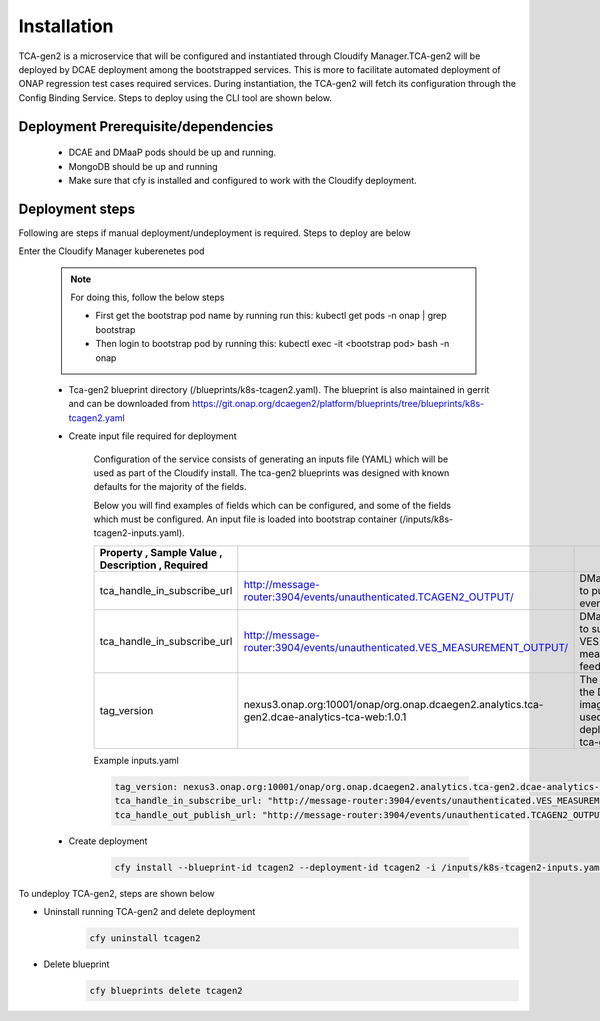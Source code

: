 .. This work is licensed under a Creative Commons Attribution 4.0 International License.
.. http://creativecommons.org/licenses/by/4.0
.. _tcagen2-installation:


Installation
============

TCA-gen2 is a microservice that will be configured and instantiated through Cloudify Manager.TCA-gen2 will be deployed by DCAE deployment among the bootstrapped services. This is more to facilitate automated deployment of ONAP regression test cases required services.   During instantiation, the TCA-gen2 will fetch its configuration through the Config Binding Service. Steps to deploy using the CLI tool are shown below.

Deployment Prerequisite/dependencies
^^^^^^^^^^^^^^^^^^^^^^^^^^^^^^^^^^^^

    - DCAE and DMaaP pods should be up and running.
    - MongoDB should be up and running
    - Make sure that cfy is installed and configured to work with the Cloudify deployment.

Deployment steps
^^^^^^^^^^^^^^^^

Following are steps if manual deployment/undeployment is required.  Steps to deploy are below


Enter the Cloudify Manager kuberenetes pod

    .. note::
      For doing this, follow the below steps

      * First get the bootstrap pod name by running run this: kubectl get pods -n onap | grep bootstrap
      * Then login to bootstrap pod by running this: kubectl exec -it <bootstrap pod> bash -n onap

    - Tca-gen2 blueprint directory (/blueprints/k8s-tcagen2.yaml). The blueprint is also maintained in gerrit and can be downloaded from https://git.onap.org/dcaegen2/platform/blueprints/tree/blueprints/k8s-tcagen2.yaml
     
    - Create input file required for deployment
    	
        Configuration of the service consists of generating an inputs file (YAML) which will be used as part of the
        Cloudify install. The tca-gen2 blueprints was designed with known defaults for the majority of the fields.
        
        Below you will find examples of fields which can be configured, and some of the fields
        which must be configured.  An input file is loaded into bootstrap container (/inputs/k8s-tcagen2-inputs.yaml).
        

        .. csv-table::
            :widths: auto
            :delim: ;
            :header: Property , Sample Value , Description , Required
          
            tca_handle_in_subscribe_url ; http://message-router:3904/events/unauthenticated.TCAGEN2_OUTPUT/; DMaap topic to publish CL event output ; No
            tca_handle_in_subscribe_url ; http://message-router:3904/events/unauthenticated.VES_MEASUREMENT_OUTPUT/; DMaap topic to subscribe VES measurement feeds ; No
            tag_version ; nexus3.onap.org:10001/onap/org.onap.dcaegen2.analytics.tca-gen2.dcae-analytics-tca-web:1.0.1 ; The tag of the Docker image will be used when deploying the tca-gen2. ; No

        Example inputs.yaml

        .. code-block:: yaml

                tag_version: nexus3.onap.org:10001/onap/org.onap.dcaegen2.analytics.tca-gen2.dcae-analytics-tca-web:1.0.1
                tca_handle_in_subscribe_url: "http://message-router:3904/events/unauthenticated.VES_MEASUREMENT_OUTPUT/"
                tca_handle_out_publish_url: "http://message-router:3904/events/unauthenticated.TCAGEN2_OUTPUT/"


    - Create deployment

        .. code-block:: bash

             cfy install --blueprint-id tcagen2 --deployment-id tcagen2 -i /inputs/k8s-tcagen2-inputs.yaml /blueprints/k8s-tcagen2.yaml
        


To undeploy TCA-gen2, steps are shown below

- Uninstall running TCA-gen2 and delete deployment
    .. code-block:: bash
        
        cfy uninstall tcagen2
- Delete blueprint
    .. code-block:: bash
        
        cfy blueprints delete tcagen2
        
